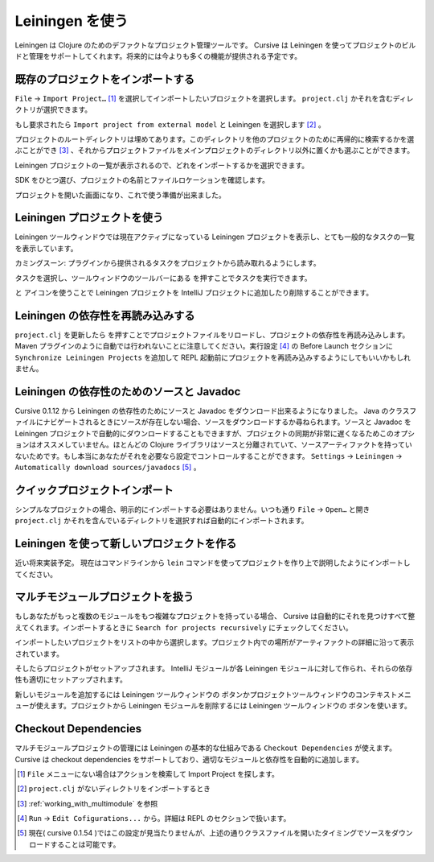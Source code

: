 .. |refresh| image:: /image/cursive_with_leiningen/refresh.png
.. |add| image:: /image/cursive_with_leiningen/add.png
.. |remove| image:: /image/cursive_with_leiningen/remove.png
.. |execute| image:: /image/cursive_with_leiningen/execute.png

==================
 Leiningen を使う
==================

Leiningen は Clojure のためのデファクトなプロジェクト管理ツールです。 Cursive は Leiningen を使ってプロジェクトのビルドと管理をサポートしてくれます。将来的には今よりも多くの機能が提供される予定です。

既存のプロジェクトをインポートする
==================================

``File`` -> ``Import Project…`` [#]_ を選択してインポートしたいプロジェクトを選択します。 ``project.clj`` かそれを含むディレクトリが選択できます。

.. image:: /image/cursive_with_leiningen/import-choose-project.png

もし要求されたら ``Import project from external model`` と Leiningen を選択します [#]_ 。

.. image:: /image/cursive_with_leiningen/import-choose-lein.png

プロジェクトのルートディレクトリは埋めてあります。このディレクトリを他のプロジェクトのために再帰的に検索するかを選ぶことができ [#]_ 、それからプロジェクトファイルをメインプロジェクトのディレクトリ以外に置くかも選ぶことができます。

.. image:: /image/cursive_with_leiningen/import-project-details.png

Leiningen プロジェクトの一覧が表示されるので、どれをインポートするかを選択できます。

.. image:: /image/cursive_with_leiningen/import-project-list.png

SDK をひとつ選び、プロジェクトの名前とファイルロケーションを確認します。

.. image:: /image/cursive_with_leiningen/import-confirm-name.png

プロジェクトを開いた画面になり、これで使う準備が出来ました。

.. image:: /image/cursive_with_leiningen/import-new-project.png

Leiningen プロジェクトを使う
============================

Leiningen ツールウィンドウでは現在アクティブになっている Leiningen プロジェクトを表示し、とても一般的なタスクの一覧を表示しています。

.. image:: /image/cursive_with_leiningen/lein-toolwindow.png

カミングスーン: プラグインから提供されるタスクをプロジェクトから読み取れるようにします。

タスクを選択し、ツールウィンドウのツールバーにある |execute| を押すことでタスクを実行できます。

.. image:: /image/cursive_with_leiningen/lein-run-task.png

|add| と |remove| アイコンを使うことで Leiningen プロジェクトを IntelliJ プロジェクトに追加したり削除することができます。

Leiningen の依存性を再読み込みする
==================================

``project.clj`` を更新したら |refresh| を押すことでプロジェクトファイルをリロードし、プロジェクトの依存性を再読み込みします。 Maven プラグインのように自動では行われないことに注意してください。実行設定 [#]_ の Before Launch セクションに ``Synchronize Leiningen Projects`` を追加して REPL 起動前にプロジェクトを再読み込みするようにしてもいいかもしれません。

Leiningen の依存性のためのソースと Javadoc
==========================================

Cursive 0.1.12 から Leiningen の依存性のためにソースと Javadoc をダウンロード出来るようになりました。 Java のクラスファイルにナビゲートされるときにソースが存在しない場合、ソースをダウンロードするか尋ねられます。ソースと Javadoc を Leiningen プロジェクトで自動的にダウンロードすることもできますが、プロジェクトの同期が非常に遅くなるためこのオプションはオススメしていません。ほとんどの Clojure ライブラリはソースと分離されていて、ソースアーティファクトを持っていないためです。もし本当にあなたがそれを必要なら設定でコントロールすることができます。 ``Settings`` -> ``Leiningen`` -> ``Automatically download sources/javadocs`` [#]_ 。

クイックプロジェクトインポート
==============================

シンプルなプロジェクトの場合、明示的にインポートする必要はありません。いつも通り ``File`` -> ``Open…`` と開き ``project.clj`` かそれを含んでいるディレクトリを選択すれば自動的にインポートされます。

Leiningen を使って新しいプロジェクトを作る
==========================================

近い将来実装予定。
現在はコマンドラインから ``lein`` コマンドを使ってプロジェクトを作り上で説明したようにインポートしてください。

.. _working_with_multimodule:

マルチモジュールプロジェクトを扱う
==================================

もしあなたがもっと複数のモジュールをもつ複雑なプロジェクトを持っている場合、 Cursive は自動的にそれを見つけすべて整えてくれます。インポートするときに ``Search for projects recursively`` にチェックしてください。

.. image:: /image/cursive_with_leiningen/import-recursive-search.png

インポートしたいプロジェクトをリストの中から選択します。プロジェクト内での場所がアーティファクトの詳細に沿って表示されています。

.. image:: /image/cursive_with_leiningen/import-select-projects.png

そしたらプロジェクトがセットアップされます。 IntelliJ モジュールが各 Leiningen モジュールに対して作られ、それらの依存性も適切にセットアップされます。

.. image:: /image/cursive_with_leiningen/lein-multi-modules.png

新しいモジュールを追加するには Leiningen ツールウィンドウの |add| ボタンかプロジェクトツールウィンドウのコンテキストメニューが使えます。プロジェクトから Leiningen モジュールを削除するには Leiningen ツールウィンドウの |remove| ボタンを使います。

Checkout Dependencies
=====================

マルチモジュールプロジェクトの管理には Leiningen の基本的な仕組みである ``Checkout Dependencies`` が使えます。 Cursive は checkout dependencies をサポートしており、適切なモジュールと依存性を自動的に追加します。

.. [#] ``File`` メニューにない場合はアクションを検索して Import Project を探します。
.. [#] ``project.clj`` がないディレクトリをインポートするとき
.. [#] :ref:`working_with_multimodule` を参照
.. [#] ``Run`` -> ``Edit Cofigurations...`` から。詳細は REPL のセクションで扱います。
.. [#] 現在( cursive 0.1.54 )ではこの設定が見当たりませんが、上述の通りクラスファイルを開いたタイミングでソースをダウンロードすることは可能です。
